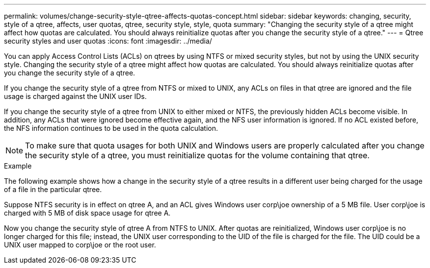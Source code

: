 ---
permalink: volumes/change-security-style-qtree-affects-quotas-concept.html
sidebar: sidebar
keywords: changing, security, style of a qtree, affects, user quotas, qtree, security style, style, quota
summary: "Changing the security style of a qtree might affect how quotas are calculated. You should always reinitialize quotas after you change the security style of a qtree."
---
= Qtree security styles and user quotas
:icons: font
:imagesdir: ../media/

[.lead]
You can apply Access Control Lists (ACLs) on qtrees by using NTFS or mixed security styles, but not by using the UNIX security style. Changing the security style of a qtree might affect how quotas are calculated. You should always reinitialize quotas after you change the security style of a qtree.

If you change the security style of a qtree from NTFS or mixed to UNIX, any ACLs on files in that qtree are ignored and the file usage is charged against the UNIX user IDs.

If you change the security style of a qtree from UNIX to either mixed or NTFS, the previously hidden ACLs become visible. In addition, any ACLs that were ignored become effective again, and the NFS user information is ignored. If no ACL existed before, the NFS information continues to be used in the quota calculation.

[NOTE]
====
To make sure that quota usages for both UNIX and Windows users are properly calculated after you change the security style of a qtree, you must reinitialize quotas for the volume containing that qtree.
====

.Example

The following example shows how a change in the security style of a qtree results in a different user being charged for the usage of a file in the particular qtree.

Suppose NTFS security is in effect on qtree A, and an ACL gives Windows user corp\joe ownership of a 5 MB file. User corp\joe is charged with 5 MB of disk space usage for qtree A.

Now you change the security style of qtree A from NTFS to UNIX. After quotas are reinitialized, Windows user corp\joe is no longer charged for this file; instead, the UNIX user corresponding to the UID of the file is charged for the file. The UID could be a UNIX user mapped to corp\joe or the root user.

// ONTAPDOC-2119/GH-1818 2024-6-24
